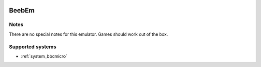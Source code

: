 .. image:: /global/assets/emulators/beebem.png
	:width: 25%

.. _emulator_beebem:

BeebEm
======

Notes
~~~~~

There are no special notes for this emulator. Games should work out of the box.

Supported systems
~~~~~~~~~~~~~~~~~
- :ref:`system_bbcmicro`